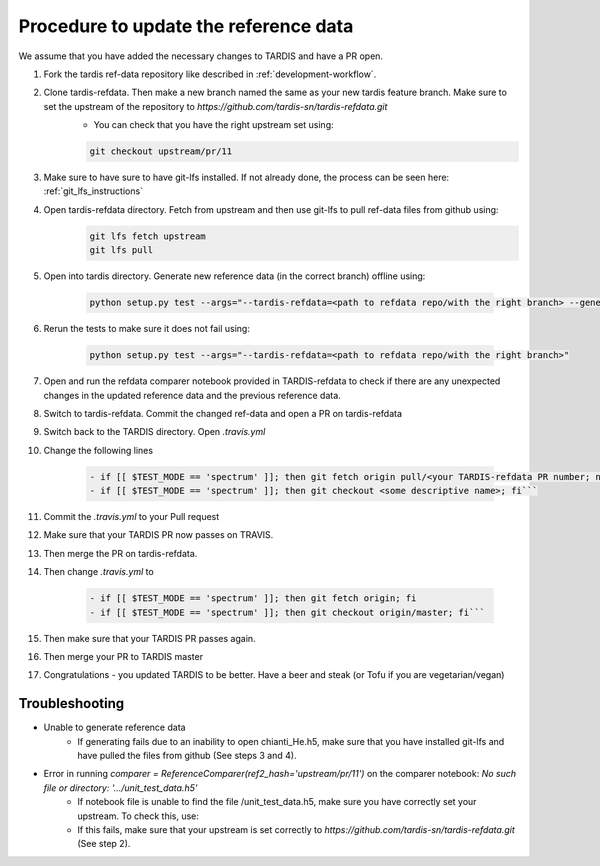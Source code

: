 **************************************
Procedure to update the reference data
**************************************

We assume that you have added the necessary changes to TARDIS and have a
PR open.

#. Fork the tardis ref-data repository like described in :ref:`development-workflow`.

#. Clone tardis-refdata. Then make a new branch named the same as your new tardis feature branch. Make sure to set the upstream of the repository to `https://github.com/tardis-sn/tardis-refdata.git`
    * You can check that you have the right upstream set using:
    .. code-block:: None

        git checkout upstream/pr/11

#. Make sure to have sure to have git-lfs installed. If not already done, the process can be seen here: :ref:`git_lfs_instructions`

#. Open tardis-refdata directory. Fetch from upstream and then use git-lfs to pull ref-data files from github using:
    .. code-block:: None

        git lfs fetch upstream
        git lfs pull

#. Open into tardis directory. Generate new reference data (in the correct branch) offline using:

    .. code-block:: None

        python setup.py test --args="--tardis-refdata=<path to refdata repo/with the right branch> --generate-reference"

#. Rerun the tests to make sure it does not fail using:

    .. code-block:: None

        python setup.py test --args="--tardis-refdata=<path to refdata repo/with the right branch>"

#. Open and run the refdata comparer notebook provided in TARDIS-refdata to check if there are any unexpected changes in the updated reference data and the previous reference data.

#. Switch to tardis-refdata. Commit the changed ref-data and open a PR on tardis-refdata

#. Switch back to the TARDIS directory. Open `.travis.yml`

#. Change the following lines

    .. code-block:: None

        - if [[ $TEST_MODE == 'spectrum' ]]; then git fetch origin pull/<your TARDIS-refdata PR number; not the TARDIS PR number>/head:<some descriptive name>; fi
        - if [[ $TEST_MODE == 'spectrum' ]]; then git checkout <some descriptive name>; fi```

#. Commit the `.travis.yml` to your Pull request
#. Make sure that your TARDIS PR now passes on TRAVIS.
#. Then merge the PR on tardis-refdata.
#. Then change `.travis.yml` to

    .. code-block:: None

        - if [[ $TEST_MODE == 'spectrum' ]]; then git fetch origin; fi
        - if [[ $TEST_MODE == 'spectrum' ]]; then git checkout origin/master; fi```
#. Then make sure that your TARDIS PR passes again.
#. Then merge your PR to TARDIS master
#. Congratulations - you updated TARDIS to be better. Have a beer and steak (or Tofu if you are vegetarian/vegan)

Troubleshooting
###############

* Unable to generate reference data
    * If generating fails due to an inability to open chianti_He.h5, make sure that you have installed git-lfs and have pulled the files from github (See steps 3 and 4).

* Error in running `comparer = ReferenceComparer(ref2_hash='upstream/pr/11')` on the comparer notebook: `No such file or directory: '.../unit_test_data.h5'`
    * If notebook file is unable to find the file /unit_test_data.h5, make sure you have correctly set your upstream. To check this, use:


    * If this fails, make sure that your upstream is set correctly to `https://github.com/tardis-sn/tardis-refdata.git` (See step 2).
